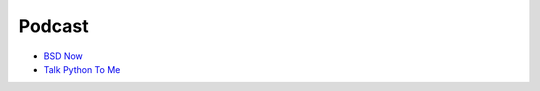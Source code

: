 ========================================
Podcast
========================================

* `BSD Now <http://www.bsdnow.tv/>`_
* `Talk Python To Me <http://www.talkpythontome.com/>`_
